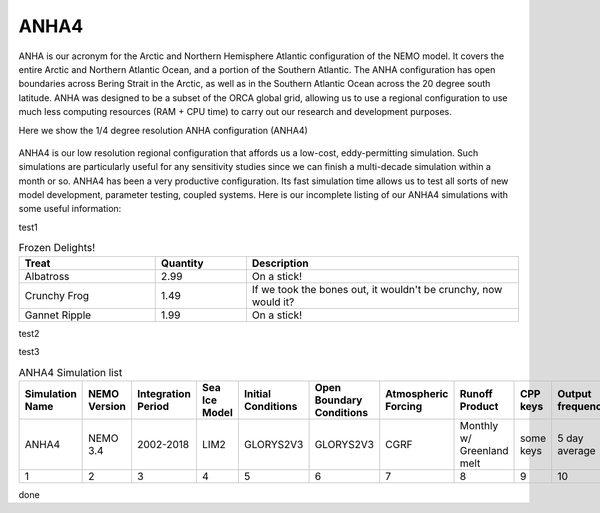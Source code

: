 ANHA4
=====

ANHA is our acronym for the Arctic and Northern Hemisphere Atlantic configuration of the NEMO model. It covers the entire Arctic and Northern Atlantic Ocean, and a portion of the Southern Atlantic. The ANHA configuration has open boundaries across Bering Strait in the Arctic, as well as in the Southern Atlantic Ocean across the 20 degree south latitude. ANHA was designed to be a subset of the ORCA global grid, allowing us to use a regional configuration to use much less computing resources (RAM + CPU time) to carry out our research and development purposes.

Here we show the 1/4 degree resolution ANHA configuration (ANHA4)

.. figure:: ./ANHA4_horzgrid.png

ANHA4 is our low resolution regional configuration that affords us a low-cost, eddy-permitting simulation. Such simulations are particularly useful for any sensitivity studies since we can finish a multi-decade simulation within a month or so. ANHA4 has been a very productive configuration. Its fast simulation time allows us to test all sorts of new model development, parameter testing, coupled systems. Here is our incomplete listing of our ANHA4 simulations with some useful information:

test1

.. csv-table:: Frozen Delights!
   :header: "Treat", "Quantity", "Description"
   :widths: 15, 10, 30

   "Albatross", 2.99, "On a stick!"
   "Crunchy Frog", 1.49, "If we took the bones out, it wouldn't be
   crunchy, now would it?"
   "Gannet Ripple", 1.99, "On a stick!"
 
test2

.. csv-table:: test

 
test3

.. list-table:: ANHA4 Simulation list
   :widths: 5 5 5 5 5 5 5 5 5 5 5 20 22
   :header-rows: 1

   * - Simulation Name
     - NEMO Version
     - Integration Period
     - Sea Ice Model
     - Initial Conditions
     - Open Boundary Conditions
     - Atmospheric Forcing
     - Runoff Product
     - CPP keys
     - Output frequency
     - Special Notes
     - Local Output Location
     - HPC output Location
   * - ANHA4
     - NEMO 3.4
     - 2002-2018
     - LIM2
     - GLORYS2V3
     - GLORYS2V3
     - CGRF
     - Monthly w/ Greenland melt
     - some keys
     - 5 day average
     - Second ANHA12 run
     - local: /mnt/storage3/xhu/NEMO/ANHA12-EXH006
     - graham: /project/6007519/ANHA/ANHA12-EXH006-S
   * - 1
     - 2
     - 3
     - 4 
     - 5 
     - 6 
     - 7
     - 8
     - 9
     - 10
     - 11
     - 12
     - 13
     
done
     
 
